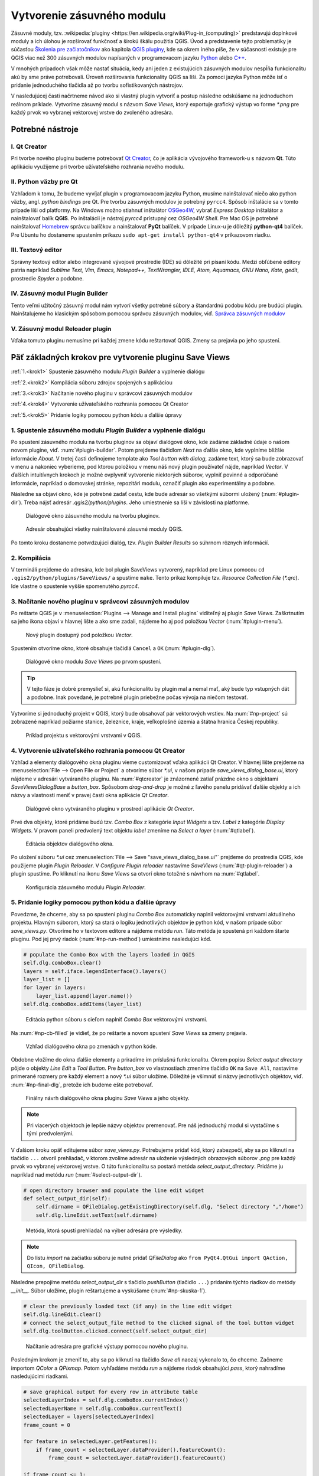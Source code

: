 .. |box_yes| image:: ../images/icon/checkbox.png
   :width: 1.5em
.. |npicon| image:: ../images/icon/np_plugin_icon.png
   :width: 1.5em


Vytvorenie zásuvného modulu
---------------------------

Zásuvné moduly, tzv. :wikipedia:`pluginy
<https://en.wikipedia.org/wiki/Plug-in_(computing)>` predstavujú
doplnkové moduly a ich úlohou je rozširovať funkčnosť a širokú škálu
použitia QGIS. Úvod a predstavenie tejto problematiky je súčasťou
`Školenia pre začiatočníkov
<http://training.gismentors.eu/qgis-zacatecnik/#>`_ ako kapitola `QGIS
pluginy
<http://training.gismentors.eu/qgis-zacatecnik/ruzne/qgis_pluginy.html>`_,
kde sa okrem iného píše, že v súčasnosti existuje pre QGIS viac než
300 zásuvných modulov napísaných v programovacom jazyku `Python
<https://www.python.org/>`_ alebo `C++ <https://isocpp.org/>`_.


V mnohých prípadoch však môže nastať situácia, kedy ani jeden z existujúcich 
zásuvných modulov nespĺňa funkcionalitu akú by sme práve potrebovali. 
Úroveň rozširovania funkcionality QGIS sa líši. Za pomoci jazyka Python môže 
ísť o pridanie jednoduchého tlačidla až po tvorbu sofistikovaných nástrojov.

V nasledujúcej časti načrtneme návod ako si vlastný plugin vytvoriť 
a postup následne odskúšame na jednoduchom reálnom príklade. Vytvoríme zásuvný 
modul s názvom *Save Views*, ktorý exportuje grafický výstup vo forme `*.png` 
pre každý prvok vo vybranej vektorovej vrstve do zvoleného adresára. 

Potrebné nástroje
=================

I. Qt Creator
^^^^^^^^^^^^^

Pri tvorbe nového pluginu budeme potrebovať `Qt Creator
<https://wiki.qt.io/Category:Tools::QtCreator>`_, čo je aplikácia
vývojového framework-u s názvom **Qt**.  Túto aplikáciu využijeme pri
tvorbe užívateľského rozhrania nového modulu.

II. Python väzby pre Qt
^^^^^^^^^^^^^^^^^^^^^^^

Vzhľadom k tomu, že budeme vyvíjať plugin v programovacom jazyku Python, musíme
nainštalovať niečo ako python väzby, angl. *python bindings* pre Qt. Pre tvorbu 
zásuvných modulov je 
potrebný ``pyrcc4``. Spôsob inštalácie sa v tomto 
prípade líši od platformy.
Na Windows možno stiahnuť inštalátor 
`OSGeo4W <http://trac.osgeo.org/osgeo4w/>`_, vybrať *Express Desktop* inštalátor 
a nainštalovať balík **QGIS**. Po inštalácii je nástroj `pyrcc4` prístupný cez 
*OSGeo4W Shell*.
Pre Mac OS je potrebné nainštalovať `Homebrew <http://brew.sh>`_ správcu balíčkov
a nainštalovať **PyQt** balíček. 
V prípade Linux-u je dôležitý **python-qt4** balíček. Pre Ubuntu ho dostaneme 
spustením príkazu ``sudo apt-get install python-qt4`` v príkazovom riadku.

III. Textový editor
^^^^^^^^^^^^^^^^^^^

Správny textový editor alebo integrované vývojové prostredie (IDE) sú dôležité 
pri písaní kódu. Medzi obľúbené editory patria 
napríklad *Sublime Text, Vim, Emacs, Notepad++, TextWrangler, IDLE, Atom, 
Aquamacs, GNU Nano, Kate, gedit*, prostredie *Spyder* a podobne.

IV. Zásuvný modul Plugin Builder
^^^^^^^^^^^^^^^^^^^^^^^^^^^^^^^^

Tento veľmi užitočný zásuvný modul nám vytvorí všetky potrebné súbory
a štandardnú podobu kódu pre budúci plugin. Nainštalujeme ho klasickým
spôsobom pomocou správcu zásuvných modulov, viď.  `Správca zásuvných
modulov
<http://training.gismentors.eu/qgis-zacatecnik/ruzne/qgis_pluginy.html#spravce-zasuvnych-modulu>`_

V. Zásuvný modul Reloader plugin
^^^^^^^^^^^^^^^^^^^^^^^^^^^^^^^^
Vďaka tomuto pluginu nemusíme pri každej zmene kódu reštartovať QGIS. Zmeny sa
prejavia po jeho spustení.

Päť základných krokov pre vytvorenie pluginu Save Views
======================================================

:ref:`1.<krok1>` 
Spustenie zásuvného modulu *Plugin Builder* a vyplnenie dialógu

:ref:`2.<krok2>` 
Kompilácia súboru zdrojov spojených s aplikáciou

:ref:`3.<krok3>` 
Načítanie nového pluginu v správcovi zásuvných modulov

:ref:`4.<krok4>` 
Vytvorenie užívateľského rozhrania pomocou Qt Creator

:ref:`5.<krok5>` 
Pridanie logiky pomocou python kódu a ďalšie úpravy

.. _krok1:

1. Spustenie zásuvného modulu *Plugin Builder* a vyplnenie dialógu
^^^^^^^^^^^^^^^^^^^^^^^^^^^^^^^^^^^^^^^^^^^^^^^^^^^^^^^^^^^^^^^^^^

Po spustení zásuvného modulu na tvorbu pluginov sa objaví dialógové okno, kde 
zadáme základné údaje o našom novom plugine, viď. :num:`#plugin-builder`.
Potom prejdeme tlačidlom `Next` na ďalšie okno, kde vyplníme bližšie informácie
*About*. V tretej časti definojeme template ako `Tool button with dialog`,
zadáme text, ktorý sa bude zobrazovať v menu a nakoniec vyberieme, pod ktorou
položkou v menu náš nový plugin používateľ nájde, napríklad `Vector`.
V ďalších intuitívnych krokoch je možné ovplyvniť vytvorenie niektorých súborov, 
vyplniť povinné a odporúčané informácie, napríklad o domovskej stránke, 
repozitári modulu, označiť plugin ako experimentálny a podobne.

Následne sa objaví okno, kde je potrebné zadať cestu, kde bude adresár so 
všetkými súbormi uložený (:num:`#plugin-dir`). Treba nájsť adresár `.qgis2/python/plugins`. Jeho 
umiestnenie sa líši v závislosti na platforme. 

.. _plugin-builder:

.. figure:: images/np_plugin_builder.png
   :class: small

   Dialógové okno zásuvného modulu na tvorbu pluginov.

.. _plugin-dir:

.. figure:: images/np_plugin_dir.png
   :class: small

   Adresár obsahujúci všetky nainštalované zásuvné moduly QGIS.

Po tomto kroku dostaneme potvrdzujúci dialóg, tzv. `Plugin Builder Results`
so súhrnom rôznych informácií.

.. _krok2:

2. Kompilácia
^^^^^^^^^^^^^

V termináli prejdeme do adresára, kde bol plugin SaveViews vytvorený,
napríklad pre Linux pomocou ``cd .qgis2/python/plugins/SaveViews/`` a spustíme
``make``. Tento príkaz kompiluje tzv. *Resource Collection File*  (`*.qrc`).
Ide vlastne o spustenie vyššie spomenutého `pyrcc4`.

.. _krok3:

3. Načítanie nového pluginu v správcovi zásuvných modulov
^^^^^^^^^^^^^^^^^^^^^^^^^^^^^^^^^^^^^^^^^^^^^^^^^^^^^^^^^

Po reštarte QGIS je v :menuselection:`Plugins --> Manage and Install plugins`
viditeľný aj plugin *Save Views*. Zaškrtnutím |box_yes| sa jeho ikona 
|npicon| objaví v hlavnej lište a ako sme zadali, nájdeme ho aj pod
položkou `Vector` (:num:`#plugin-menu`).

.. _plugin-menu:

.. figure:: images/np_plugin_menu.png
   :class: small

   Nový plugin dostupný pod položkou *Vector*.

Spustením otvoríme okno, ktoré obsahuje tlačidlá ``Cancel`` a ``OK`` 
(:num:`#plugin-dlg`). 

.. _plugin-dlg:

.. figure:: images/np_plugin_dlg.png
   :class: small

   Dialógové okno modulu *Save Views* po prvom spustení.

.. tip::

	V tejto fáze je dobré premyslieť si, akú funkcionalitu by plugin mal 
	a nemal mať, aký bude typ vstupných dát a podobne. Inak povedané, je 
	potrebné plugin priebežne počas vývoja na niečom testovať.

Vytvoríme si jednoduchý projekt v QGIS, ktorý bude obsahovať pár vektorových 
vrstiev. Na :num:`#np-project` sú zobrazené napríklad požiarne stanice, 
železnice, kraje, veľkoplošné územia a štátna hranica Českej republiky. 

.. _np-project:

.. figure:: images/np_project.png
   :class: middle

   Príklad projektu s vektorovými vrstvami v QGIS.

.. _krok4:

4. Vytvorenie užívateľského rozhrania pomocou Qt Creator
^^^^^^^^^^^^^^^^^^^^^^^^^^^^^^^^^^^^^^^^^^^^^^^^^^^^^^^^

Vzhľad a elementy dialógového okna pluginu vieme customizovať vďaka
aplikácii Qt Creator. V hlavnej lište prejdeme na :menuselection:`File
--> Open File or Project` a otvoríme súbor `*.ui`, v našom prípade
`save_views_dialog_base.ui`, ktorý nájdeme v adresári vytváraného
pluginu. Na :num:`#qtcreator` je znázornené zatiaľ prázdne okno s
objektami `SaveViewsDialogBase` a `button_box`. Spôsobom
`drag-and-drop` je možné z ľavého panelu pridávať ďalšie objekty a ich
názvy a vlastnosti meniť v pravej časti okna aplikácie *Qt Creator*.

.. _qtcreator:

.. figure:: images/np_qt_creator.png
   :class: middle

   Dialógové okno vytváraného pluginu v prostredí aplikácie *Qt Creator*.

Prvé dva objekty, ktoré pridáme budú tzv. *Combo Box* z kategórie *Input Widgets*
a tzv. *Label* z kategórie *Display Widgets*. V pravom paneli predvolený text 
objektu *label* zmeníme na `Select a layer` (:num:`#qtlabel`). 

.. _qtlabel:

.. figure:: images/np_qt_label.png
   :class: middle

   Editácia objektov dialógového okna.

Po uložení súboru `*.ui` cez :menuselection:`File --> Save "save_views_dialog_base.ui"` prejdeme do prostredia QGIS, kde použijeme plugin *Plugin Reloader*. V 
`Configure Plugin reloader` nastavíme `SaveViews` (:num:`#qt-plugin-reloader`) 
a plugin spustíme. Po kliknutí na ikonu `Save Views` sa otvorí okno totožné 
s návrhom na :num:`#qtlabel`.

.. _qt-plugin-reloader:

.. figure:: images/np_plugin_reloader.png
   :class: small

   Konfigurácia zásuvného modulu *Plugin Reloader*.

.. _krok5:

5. Pridanie logiky pomocou python kódu a ďalšie úpravy
^^^^^^^^^^^^^^^^^^^^^^^^^^^^^^^^^^^^^^^^^^^^^^^^^^^^^^

Povedzme, že chceme, aby sa po spustení pluginu *Combo Box* automaticky naplnil 
vektorovými vrstvami aktuálneho projektu. Hlavným súborom, ktorý sa stará 
o logiku jednotlivých objektov je python kód, v našom prípade súbor 
`save_views.py`. Otvoríme ho v textovom editore a nájdeme metódu `run`.
Táto metóda je spustená pri každom štarte pluginu. Pod jej prvý riadok 
(:num:`#np-run-method`) umiestnime nasledujúci kód. 

.. code::

	# populate the Combo Box with the layers loaded in QGIS
        self.dlg.comboBox.clear()
        layers = self.iface.legendInterface().layers()
        layer_list = []
        for layer in layers:
            layer_list.append(layer.name())
        self.dlg.comboBox.addItems(layer_list)

.. _np-run-method:

.. figure:: images/np_run_method.png
   :class: middle

   Editácia python súboru s cieľom naplniť *Combo Box* vektorovými vrstvami.

Na :num:`#np-cb-filled` je vidieť, že po reštarte a novom spustení *Save Views* sa 
zmeny prejavia.

.. _np-cb-filled:

.. figure:: images/np_cb_filled.png
   :class: small

   Vzhľad dialógového okna po zmenách v python kóde.

Obdobne vložíme do okna ďalšie elementy a priradíme im príslušnú funkcionalitu.
Okrem popisu `Select output directory` pôjde o objekty `Line Edit` a `Tool Button`.
Pre `button_box` vo vlastnostiach zmeníme tlačidlo ``OK`` na ``Save All``, 
nastavíme primerané rozmery pre každý element a nový `*.ui` súbor uložíme.
Dôležité je všimnúť si názvy jednotlivých objektov, viď. :num:`#np-final-dlg`, 
pretože ich budeme ešte potrebovať.

.. _np-final-dlg:

.. figure:: images/np_final_dlg.png
   :class: middle

   Finálny návrh dialógového okna pluginu *Save Views* a jeho objekty.

.. note:: Pri viacerých objektoch je lepšie názvy objektov premenovať. Pre 
	  náš jednoduchý modul si vystačíme s tými predvolenými.

V ďalšom kroku opäť editujeme súbor `save_views.py`. Potrebujeme pridať kód, 
ktorý zabezpečí, aby sa po kliknutí na tlačidlo ``...`` otvoril prehliadač, 
v ktorom zvolíme adresár na uloženie výsledných obrazových súborov `.png` 
pre každý prvok vo vybranej vektorovej vrstve.
O túto funkcionalitu sa postará metóda `select_output_directory`. Pridáme ju 
napríklad nad metódu `run` (:num:`#select-output-dir`). 

.. code::

	# open directory browser and populate the line edit widget 
    	def select_output_dir(self):
	    self.dirname = QFileDialog.getExistingDirectory(self.dlg, "Select directory ","/home")
            self.dlg.lineEdit.setText(self.dirname)	

.. _select-output-dir:

.. figure:: images/np_select_output_dir.png
   :class: middle

   Metóda, ktorá spustí prehliadač na výber adresára pre výsledky.
 
.. note:: Do listu *import* na začiatku súboru je nutné pridať `QFileDialog`
	  ako ``from PyQt4.QtGui import QAction, QIcon, QFileDialog``.

Následne prepojíme metódu `select_output_dir` s tlačidlo *pushButton* (tlačidlo 
``...``) pridaním týchto riadkov do metódy `__init__`.  Súbor uložíme, plugin 
reštartujeme a vyskúšame (:num:`#np-skuska-1`). 

.. code::

	# clear the previously loaded text (if any) in the line edit widget 
        self.dlg.lineEdit.clear()
	# connect the select_output_file method to the clicked signal of the tool button widget
        self.dlg.toolButton.clicked.connect(self.select_output_dir)

.. _np-skuska-1:

.. figure:: images/np_skuska_1.png
   :class: small

   Načítanie adresára pre grafické výstupy pomocou nového pluginu.

Posledným krokom je zmeniť to, aby sa po kliknutí na tlačidlo `Save all` naozaj
vykonalo to, čo chceme. Začneme importom `QColor` a `QPixmap`. Potom vyhľadáme
metódu `run` a nájdeme riadok obsahujúci `pass`, ktorý nahradíme nasledujúcimi
riadkami.

.. code::

	# save graphical output for every row in attribute table
        selectedLayerIndex = self.dlg.comboBox.currentIndex()
        selectedLayerName = self.dlg.comboBox.currentText()
        selectedLayer = layers[selectedLayerIndex]
        frame_count = 0

        for feature in selectedLayer.getFeatures():
            if frame_count < selectedLayer.dataProvider().featureCount():
                frame_count = selectedLayer.dataProvider().featureCount()
    
        if frame_count <= 1:
            print "Layer must have more than one feature!"
        else:               
            for feature in range(int(frame_count)):
                selection = [int(feature)]
                selectedLayer.setSelectedFeatures(selection)
                self.iface.mapCanvas().setSelectionColor(QColor("transparent"));
                box = selectedLayer.boundingBoxOfSelected()
                self.iface.mapCanvas().setExtent(box)
                pixmap = QPixmap(self.iface.mapCanvas().mapSettings().outputSize().width(),
                self.iface.mapCanvas().mapSettings().outputSize().height())
                mapfile = self.dirname + "/" + selectedLayerName + "_" + format(feature, "03d") + ".png"
                self.iface.mapCanvas().saveAsImage(mapfile, pixmap)
                selectedLayer.removeSelection()

            # save also full extend of vector layer                            
            canvas = self.iface.mapCanvas()
            canvas.setExtent(selectedLayer.extent())
            pixmap = QPixmap(self.iface.mapCanvas().mapSettings().outputSize().width(),
            self.iface.mapCanvas().mapSettings().outputSize().height())
            mapfile = self.dirname + "/" + selectedLayerName + "_full" + ".png"
            self.iface.mapCanvas().saveAsImage(mapfile, pixmap) 

.. _np-run-code:

.. figure:: images/np_run-code.png
   :class: middle

   Doplnenie kódu do metódy *run*.

Grafické výstupy po aplikovaní na vrstvu krajov sú na :num:`#np-plugin-result`. 
Ich názov v adresári závisí od názvu konkrétnej vektorovej vrstvy. Líšia sa len 
poradovým číslom. Kompletný obsah výsledného súboru `save_views.py` je uvedený 
nižšie.

.. _np-plugin-result:

.. figure:: images/np_plugin_result.png
   :class: large

   Grafické súbory uložené vo zvolenom adresári pre vektorovú vrstvu krajov Českej republiky.

.. tip::

	V prípade, že chceme zmeniť ikonu, stačí ak novú podobu, napríklad 
	ako na :num:`#np-new-icon` vložíme do adresára
	`~/.qgis2/python/plugins/SaveViews`, nazveme ju ako `icon.png` a 
	spustíme príkazy ``make clean`` a ``make deploy``. Nakoniec 
	reštartujeme plugin pomocou modulu *Plugin Reloader*.

	.. _np-new-icon:

	.. figure:: images/np_new_icon.png
   	   :scale: 15%

	   Príklad novej ikony.

.. code::

        # -*- coding: utf-8 -*-
        """
        /***************************************************************************
         SaveViews
                                         A QGIS plugin
         This plugin saves map image for every feature in attribute table of vector layer.
                                      -------------------
                begin                : 2016-03-06
                git sha              : $Format:%H$
                copyright            : (C) 2016 by GISMentors
                email                : info@gismentors.eu
         ***************************************************************************/
        
        /***************************************************************************
         *                                                                         *
         *   This program is free software; you can redistribute it and/or modify  *
         *   it under the terms of the GNU General Public License as published by  *
         *   the Free Software Foundation; either version 2 of the License, or     *
         *   (at your option) any later version.                                   *
         *                                                                         *
         ***************************************************************************/
        """
        from PyQt4.QtCore import QSettings, QTranslator, qVersion, QCoreApplication
        from PyQt4.QtGui import QAction, QIcon, QFileDialog, QColor, QPixmap
        # Initialize Qt resources from file resources.py
        import resources
        # Import the code for the dialog
        from save_views_dialog import SaveViewsDialog
        import os.path
        from qgis.core import *
        
        
        class SaveViews:
            """QGIS Plugin Implementation."""
        
            def __init__(self, iface):
                """Constructor.
        
                :param iface: An interface instance that will be passed to this class
                    which provides the hook by which you can manipulate the QGIS
                    application at run time.
                :type iface: QgsInterface
                """
                # Save reference to the QGIS interface
                self.iface = iface
                # initialize plugin directory
                self.plugin_dir = os.path.dirname(__file__)
                # initialize locale
                locale = QSettings().value('locale/userLocale')[0:2]
                locale_path = os.path.join(
                    self.plugin_dir,
                    'i18n',
                    'SaveViews_{}.qm'.format(locale))
        
                if os.path.exists(locale_path):
                    self.translator = QTranslator()
                    self.translator.load(locale_path)
        
                    if qVersion() > '4.3.3':
                        QCoreApplication.installTranslator(self.translator)
        
                # Create the dialog (after translation) and keep reference
                self.dlg = SaveViewsDialog()
        
                # Declare instance attributes
                self.actions = []
                self.menu = self.tr(u'&Save Views')
                # TODO: We are going to let the user set this up in a future iteration
                self.toolbar = self.iface.addToolBar(u'SaveViews')
                self.toolbar.setObjectName(u'SaveViews')
                
                # clear the previously loaded text (if any) in the line edit widget
                self.dlg.lineEdit.clear()
                # connect the select_output_file method to the clicked signal of the tool button widget
                self.dlg.toolButton.clicked.connect(self.select_output_dir)
        
            # noinspection PyMethodMayBeStatic
            def tr(self, message):
                """Get the translation for a string using Qt translation API.
        
                We implement this ourselves since we do not inherit QObject.
        
                :param message: String for translation.
                :type message: str, QString
        
                :returns: Translated version of message.
                :rtype: QString
                """
                # noinspection PyTypeChecker,PyArgumentList,PyCallByClass
                return QCoreApplication.translate('SaveViews', message)
        
        
            def add_action(
                self,
                icon_path,
                text,
                callback,
                enabled_flag=True,
                add_to_menu=True,
                add_to_toolbar=True,
                status_tip=None,
                whats_this=None,
                parent=None):
                """Add a toolbar icon to the toolbar.
        
                :param icon_path: Path to the icon for this action. Can be a resource
                    path (e.g. ':/plugins/foo/bar.png') or a normal file system path.
                :type icon_path: str
        
                :param text: Text that should be shown in menu items for this action.
                :type text: str
        
                :param callback: Function to be called when the action is triggered.
                :type callback: function
        
                :param enabled_flag: A flag indicating if the action should be enabled
                    by default. Defaults to True.
                :type enabled_flag: bool
        
                :param add_to_menu: Flag indicating whether the action should also
                    be added to the menu. Defaults to True.
                :type add_to_menu: bool
        
                :param add_to_toolbar: Flag indicating whether the action should also
                    be added to the toolbar. Defaults to True.
                :type add_to_toolbar: bool
        
                :param status_tip: Optional text to show in a popup when mouse pointer
                    hovers over the action.
                :type status_tip: str
        
                :param parent: Parent widget for the new action. Defaults None.
                :type parent: QWidget
        
                :param whats_this: Optional text to show in the status bar when the
                    mouse pointer hovers over the action.
        
                :returns: The action that was created. Note that the action is also
                    added to self.actions list.
                :rtype: QAction
                """
        
                icon = QIcon(icon_path)
                action = QAction(icon, text, parent)
                action.triggered.connect(callback)
                action.setEnabled(enabled_flag)
        
                if status_tip is not None:
                    action.setStatusTip(status_tip)
        
                if whats_this is not None:
                    action.setWhatsThis(whats_this)
        
                if add_to_toolbar:
                    self.toolbar.addAction(action)
        
                if add_to_menu:
                    self.iface.addPluginToVectorMenu(
                        self.menu,
                        action)
        
                self.actions.append(action)
        
                return action
        
            def initGui(self):
                """Create the menu entries and toolbar icons inside the QGIS GUI."""
        
                icon_path = ':/plugins/SaveViews/icon.png'
                self.add_action(
                    icon_path,
                    text=self.tr(u'Save Views'),
                    callback=self.run,
                    parent=self.iface.mainWindow())
        
        
            def unload(self):
                """Removes the plugin menu item and icon from QGIS GUI."""
                for action in self.actions:
                    self.iface.removePluginVectorMenu(
                        self.tr(u'&Save Views'),
                        action)
                    self.iface.removeToolBarIcon(action)
                # remove the toolbar
                del self.toolbar
        
            def select_output_dir(self):
                self.dirname = QFileDialog.getExistingDirectory(self.dlg, "Select directory ","/home")
                self.dlg.lineEdit.setText(self.dirname)
        
            def run(self,qgis):
                """Run method that performs all the real work"""
                # populate the Combo Box with the layers loaded in QGIS
                self.dlg.comboBox.clear()
                layers = self.iface.legendInterface().layers()
                layer_list = []
                for layer in layers:
                    layer_list.append(layer.name())
                self.dlg.comboBox.addItems(layer_list)
                    
                # show the dialog
                self.dlg.show()
                # Run the dialog event loop
                result = self.dlg.exec_()
                # See if OK was pressed
                if result:
                    # save graphical output for every row in attribute table
                    selectedLayerIndex = self.dlg.comboBox.currentIndex()
                    selectedLayerName = self.dlg.comboBox.currentText()
                    selectedLayer = layers[selectedLayerIndex]
                    frame_count = 0
        
                    for feature in selectedLayer.getFeatures():
                        if frame_count < selectedLayer.dataProvider().featureCount():
                            frame_count = selectedLayer.dataProvider().featureCount()
            
                    if frame_count <= 1:
                        print "Layer must have more than one feature!"
                    else:                
                        for feature in range(int(frame_count)):
                            selection = [int(feature)]
                            selectedLayer.setSelectedFeatures(selection)
                            self.iface.mapCanvas().setSelectionColor(QColor("transparent"));
                            box = selectedLayer.boundingBoxOfSelected()
                            self.iface.mapCanvas().setExtent(box)
                            pixmap = QPixmap(self.iface.mapCanvas().mapSettings().outputSize().width(),
                                             self.iface.mapCanvas().mapSettings().outputSize().height())
                            mapfile = self.dirname + "/" + selectedLayerName + "_" + format(feature, "03d") + ".png"
                            self.iface.mapCanvas().saveAsImage(mapfile, pixmap)
                            selectedLayer.removeSelection()
                        
                        # save also full extend of vector layer                       
                        canvas = self.iface.mapCanvas()
                        canvas.setExtent(selectedLayer.extent())
                        pixmap = QPixmap(self.iface.mapCanvas().mapSettings().outputSize().width(),
                                             self.iface.mapCanvas().mapSettings().outputSize().height())
                        mapfile = self.dirname + "/" + selectedLayerName + "_full" + ".png"
                        self.iface.mapCanvas().saveAsImage(mapfile, pixmap)
        

Iný príklad využitia
^^^^^^^^^^^^^^^^^^^^

Na obrázku :num:`#np-kn-project` je projekt s katastrálnymi dátami. Vyznačené
sú parcely, cez ktoré prechádza vedenie. 

.. _np-kn-project:

.. figure:: images/np_kn_project.png
   :class: middle

   Znázornenie parciel, cez ktoré prechádza plánované vedenie.

Použitím pluginu `Save Views` vieme
pre každého vlastníka vyhotoviť grafické znázornenie jeho parcely, na ktorej bude 
zapísané vecné bremeno (:num:`#np-kn-project-views`).

.. _np-kn-project-views:

.. figure:: images/np_kn_project_views.png
   :class: middle

   Pohľad na každú parcelu ako výsledok zásuvného modulu *Save Views*.


